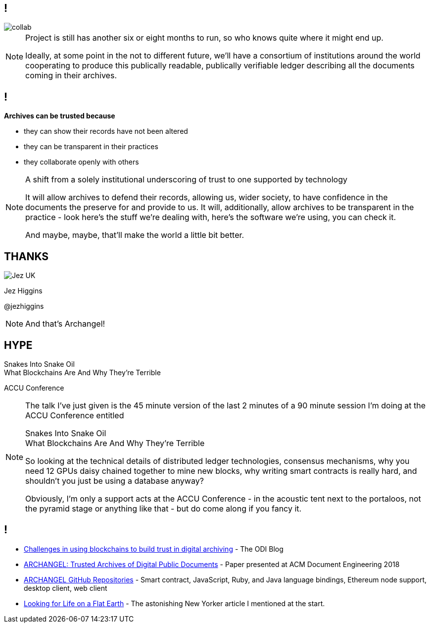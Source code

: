 == !

image::collab.png[]

[NOTE.speaker]
--
Project is still has another six or eight months to run, so who knows quite where it might end up.

Ideally, at some point in the not to different future, we'll have a consortium of institutions around the world cooperating to produce this publically readable, publically verifiable ledger describing all the documents coming in their archives.
--

== !

*Archives can be trusted because*

* they can show their records have not been altered

* they can be transparent in their practices

* they collaborate openly with others

[NOTE.speaker]
--
A shift from a solely institutional underscoring of trust to one supported by technology

It will allow archives to defend their records, allowing us, wider society, to have confidence in the documents the preserve for and provide to us.  It will, additionally, allow archives to be transparent in the practice - look here's the stuff we're dealing with, here's the software we're using, you can check it.

And maybe, maybe, that'll make the world a little bit better.
--

== THANKS

image::business-card-front.png["Jez UK", float="right", margin=0]

Jez Higgins

@jezhiggins

[NOTE.speaker]
--
And that's Archangel!
--

== HYPE

Snakes Into Snake Oil +
What Blockchains Are And Why They’re Terrible

ACCU Conference

[NOTE.speaker]
--
The talk I've just given is the 45 minute version of the last 2 minutes of a 90 minute session I'm doing at the ACCU Conference entitled

Snakes Into Snake Oil +
What Blockchains Are And Why They’re Terrible

So looking at the technical details of distributed ledger technologies, consensus mechanisms, why you need 12 GPUs daisy chained together to mine new blocks, why writing smart contracts is really hard, and shouldn't you just be using a database anyway?

Obviously, I'm only a support acts at the ACCU Conference - in the acoustic tent next to the portaloos, not the pyramid stage or anything like that - but do come along if you fancy it.
--

== !

* https://theodi.org/article/challenges-in-using-blockchain-to-build-trust-in-digital-archiving/[Challenges in using blockchains to build trust in digital archiving] - The ODI Blog

* https://arxiv.org/abs/1804.08342[ARCHANGEL: Trusted Archives of Digital Public Documents] - Paper presented at ACM Document Engineering 2018

* https://github.com/archangel-dlt[ARCHANGEL GitHub Repositories] - Smart contract, JavaScript, Ruby, and Java language bindings, Ethereum node support, desktop client, web client

* https://www.newyorker.com/science/elements/looking-for-life-on-a-flat-earth[Looking for Life on a Flat Earth] - The astonishing New Yorker article I mentioned at the start.
